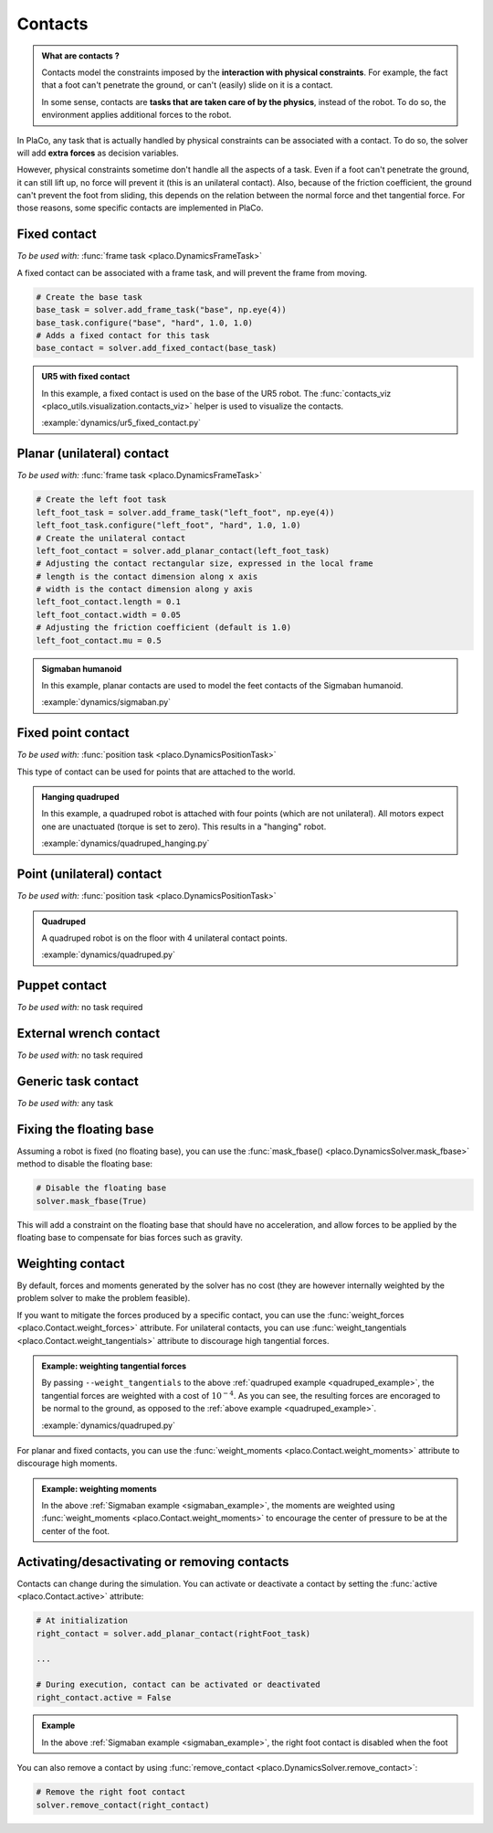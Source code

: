 Contacts
========

.. admonition:: What are contacts ?

    Contacts model the constraints imposed by the **interaction with physical constraints**.
    For example, the fact that a foot can't penetrate the ground, or can't (easily) slide on it is a contact.

    In some sense, contacts are **tasks that are taken care of by the physics**, instead of the robot.
    To do so, the environment applies additional forces to the robot.

In PlaCo, any task that is actually handled by physical constraints can be associated with a contact.
To do so, the solver will add **extra forces** as decision variables.

However, physical constraints sometime don't handle all the aspects of a task.
Even if a foot can't penetrate the ground, it can still lift up, no force will prevent it
(this is an unilateral contact).
Also, because of the friction coefficient, the ground can't prevent the foot from sliding, this
depends on the relation between the normal force and thet tangential force.
For those reasons, some specific contacts are implemented in PlaCo.

Fixed contact
-------------

*To be used with:* :func:`frame task <placo.DynamicsFrameTask>`

A fixed contact can be associated with a frame task, and will prevent the frame from moving.

.. code-block:: python

    # Create the base task
    base_task = solver.add_frame_task("base", np.eye(4))
    base_task.configure("base", "hard", 1.0, 1.0)
    # Adds a fixed contact for this task
    base_contact = solver.add_fixed_contact(base_task)

.. admonition:: UR5 with fixed contact
    
    .. video:: https://github.com/Rhoban/placo-examples/raw/master/dynamics/videos/ur5_fixed_contact.mp4
        :autoplay:
        :muted:
        :loop:

    In this example, a fixed contact is used on the base of the UR5 robot.
    The :func:`contacts_viz <placo_utils.visualization.contacts_viz>` helper is used to visualize the contacts.

    :example:`dynamics/ur5_fixed_contact.py`

Planar (unilateral) contact
---------------------------

*To be used with:* :func:`frame task <placo.DynamicsFrameTask>`

.. code-block:: python

    # Create the left foot task
    left_foot_task = solver.add_frame_task("left_foot", np.eye(4))
    left_foot_task.configure("left_foot", "hard", 1.0, 1.0)
    # Create the unilateral contact
    left_foot_contact = solver.add_planar_contact(left_foot_task)
    # Adjusting the contact rectangular size, expressed in the local frame
    # length is the contact dimension along x axis
    # width is the contact dimension along y axis
    left_foot_contact.length = 0.1 
    left_foot_contact.width = 0.05
    # Adjusting the friction coefficient (default is 1.0)
    left_foot_contact.mu = 0.5


.. _sigmaban_example:

.. admonition:: Sigmaban humanoid

    .. video:: https://github.com/Rhoban/placo-examples/raw/master/dynamics/videos/sigmaban.mp4
        :autoplay:
        :muted:
        :loop:

    In this example, planar contacts are used to model the feet contacts of the Sigmaban humanoid.

    :example:`dynamics/sigmaban.py`


Fixed point contact
-------------

*To be used with:* :func:`position task <placo.DynamicsPositionTask>`

This type of contact can be used for points that are attached to the world.

.. admonition:: Hanging quadruped

    .. video:: https://github.com/Rhoban/placo-examples/raw/master/dynamics/videos/quadruped_hanging.mp4
        :autoplay:
        :muted:
        :loop:

    In this example, a quadruped robot is attached with four points (which are not unilateral).
    All motors expect one are unactuated (torque is set to zero).
    This results in a "hanging" robot.

    :example:`dynamics/quadruped_hanging.py`

Point (unilateral) contact
--------------------------

*To be used with:* :func:`position task <placo.DynamicsPositionTask>`


.. _quadruped_example:

.. admonition:: Quadruped

    .. video:: https://github.com/Rhoban/placo-examples/raw/master/dynamics/videos/quadruped.mp4
        :autoplay:
        :muted:
        :loop:

    A quadruped robot is on the floor with 4 unilateral contact points.

    :example:`dynamics/quadruped.py`

Puppet contact
--------------

*To be used with:* no task required

External wrench contact
-----------------------

*To be used with:* no task required

Generic task contact
--------------------

*To be used with:* any task

Fixing the floating base
------------------------

Assuming a robot is fixed (no floating base), you can use the :func:`mask_fbase() <placo.DynamicsSolver.mask_fbase>`
method to disable the floating base:

.. code-block:: python

    # Disable the floating base
    solver.mask_fbase(True)

This will add a constraint on the floating base that should have no acceleration, and allow forces to be applied
by the floating base to compensate for bias forces such as gravity.


Weighting contact
-----------------

By default, forces and moments generated by the solver has no cost (they are however internally weighted by
the problem solver to make the problem feasible).

If you want to mitigate the forces produced by a specific contact, you can use the :func:`weight_forces <placo.Contact.weight_forces>` attribute.
For unilateral contacts, you can use :func:`weight_tangentials <placo.Contact.weight_tangentials>` attribute to
discourage high tangential forces.


.. admonition:: Example: weighting tangential forces

    .. video:: https://github.com/Rhoban/placo-examples/raw/master/dynamics/videos/quadruped_weight_tangentials.mp4
        :autoplay:
        :muted:
        :loop:

    By passing ``--weight_tangentials`` to the above :ref:`quadruped example <quadruped_example>`, the
    tangential forces are weighted with a cost of :math:`10^{-4}`.
    As you can see, the resulting forces are encoraged to be normal to the ground, as opposed to the
    :ref:`above example <quadruped_example>`.

    :example:`dynamics/quadruped.py`

For planar and fixed contacts, you can use the :func:`weight_moments <placo.Contact.weight_moments>` attribute to
discourage high moments.

.. admonition:: Example: weighting moments

    In the above :ref:`Sigmaban example <sigmaban_example>`,  the moments are weighted
    using :func:`weight_moments <placo.Contact.weight_moments>` to encourage the center of pressure to be at the
    center of the foot.

Activating/desactivating or removing contacts
---------------------------------------------

Contacts can change during the simulation. You can activate or deactivate a contact by setting the
:func:`active <placo.Contact.active>` attribute:

.. code-block:: python

    # At initialization
    right_contact = solver.add_planar_contact(rightFoot_task)

    ...

    # During execution, contact can be activated or deactivated
    right_contact.active = False

.. admonition:: Example

    In the above :ref:`Sigmaban example <sigmaban_example>`, the right foot contact is disabled when the foot

You can also remove a contact by using :func:`remove_contact <placo.DynamicsSolver.remove_contact>`:

.. code-block:: python

    # Remove the right foot contact
    solver.remove_contact(right_contact)